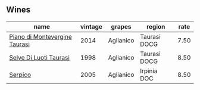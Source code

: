 
** Wines

#+attr_html: :class wines-table
|                                                                       name | vintage |    grapes |       region | rate |
|----------------------------------------------------------------------------+---------+-----------+--------------+------|
| [[barberry:/wines/470a1738-5cc3-4aac-a09a-7ab314af4c00][Piano di Montevergine Taurasi]] |    2014 | Aglianico | Taurasi DOCG | 7.50 |
|        [[barberry:/wines/9e5bc457-cca9-4f42-befd-e11da153544a][Selve Di Luoti Taurasi]] |    1998 | Aglianico | Taurasi DOCG | 8.50 |
|                       [[barberry:/wines/36363a35-2c36-48e7-982b-46efbd45b51f][Serpico]] |    2005 | Aglianico |  Irpinia DOC | 8.50 |
